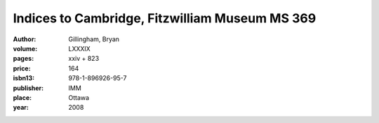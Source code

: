 Indices to Cambridge, Fitzwilliam Museum MS 369
===============================================

:author: Gillingham, Bryan

:volume: LXXXIX
:pages: xxiv + 823
:price: 164
:isbn13: 978-1-896926-95-7
:publisher: IMM
:place: Ottawa
:year: 2008
